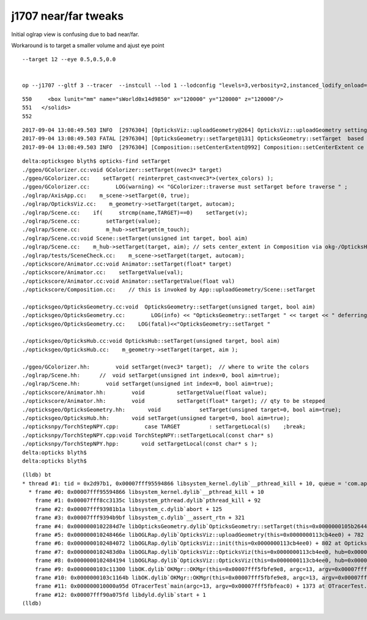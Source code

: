 j1707 near/far tweaks
=========================

Initial oglrap view is confusing due to bad near/far.



Workaround is to target a smaller volume and ajust eye point

::

    --target 12 --eye 0.5,0.5,0.0


    op --j1707 --gltf 3 --tracer  --instcull --lod 1 --lodconfig "levels=3,verbosity=2,instanced_lodify_onload=1" --debugger --target 12 --eye 0.5,0.5,0.0



::

   550     <box lunit="mm" name="sWorld0x14d9850" x="120000" y="120000" z="120000"/>
   551   </solids>
   552 
    

::

    2017-09-04 13:08:49.503 INFO  [2976304] [OpticksViz::uploadGeometry@264] OpticksViz::uploadGeometry setting target 0
    2017-09-04 13:08:49.503 FATAL [2976304] [OpticksGeometry::setTarget@131] OpticksGeometry::setTarget  based on CenterExtent from m_mesh0  target 0 aim 1 ce  0 0 0 60000
    2017-09-04 13:08:49.503 INFO  [2976304] [Composition::setCenterExtent@992] Composition::setCenterExtent ce 0.0000,0.0000,0.0000,60000.0000



::

    delta:opticksgeo blyth$ opticks-find setTarget 
    ./ggeo/GColorizer.cc:void GColorizer::setTarget(nvec3* target)
    ./ggeo/GColorizer.cc:    setTarget( reinterpret_cast<nvec3*>(vertex_colors) );
    ./ggeo/GColorizer.cc:        LOG(warning) << "GColorizer::traverse must setTarget before traverse " ;
    ./oglrap/AxisApp.cc:    m_scene->setTarget(0, true);
    ./oglrap/OpticksViz.cc:    m_geometry->setTarget(target, autocam);
    ./oglrap/Scene.cc:    if(     strcmp(name,TARGET)==0)    setTarget(v);
    ./oglrap/Scene.cc:        setTarget(value);   
    ./oglrap/Scene.cc:        m_hub->setTarget(m_touch);
    ./oglrap/Scene.cc:void Scene::setTarget(unsigned int target, bool aim)
    ./oglrap/Scene.cc:    m_hub->setTarget(target, aim); // sets center_extent in Composition via okg-/OpticksHub/OpticksGeometry
    ./oglrap/tests/SceneCheck.cc:    m_scene->setTarget(target, autocam);
    ./optickscore/Animator.cc:void Animator::setTarget(float* target)
    ./optickscore/Animator.cc:    setTargetValue(val);
    ./optickscore/Animator.cc:void Animator::setTargetValue(float val)
    ./optickscore/Composition.cc:    // this is invoked by App::uploadGeometry/Scene::setTarget

    ./opticksgeo/OpticksGeometry.cc:void  OpticksGeometry::setTarget(unsigned target, bool aim)
    ./opticksgeo/OpticksGeometry.cc:        LOG(info) << "OpticksGeometry::setTarget " << target << " deferring as geometry not loaded " ; 
    ./opticksgeo/OpticksGeometry.cc:    LOG(fatal)<<"OpticksGeometry::setTarget " 

    ./opticksgeo/OpticksHub.cc:void OpticksHub::setTarget(unsigned target, bool aim)
    ./opticksgeo/OpticksHub.cc:    m_geometry->setTarget(target, aim );

    ./ggeo/GColorizer.hh:        void setTarget(nvec3* target);  // where to write the colors
    ./oglrap/Scene.hh:      //  void setTarget(unsigned int index=0, bool aim=true); 
    ./oglrap/Scene.hh:        void setTarget(unsigned int index=0, bool aim=true); 
    ./optickscore/Animator.hh:        void          setTargetValue(float value);
    ./optickscore/Animator.hh:        void          setTarget(float* target); // qty to be stepped
    ./opticksgeo/OpticksGeometry.hh:       void            setTarget(unsigned target=0, bool aim=true);
    ./opticksgeo/OpticksHub.hh:       void setTarget(unsigned target=0, bool aim=true);
    ./opticksnpy/TorchStepNPY.cpp:        case TARGET         : setTargetLocal(s)    ;break;
    ./opticksnpy/TorchStepNPY.cpp:void TorchStepNPY::setTargetLocal(const char* s)
    ./opticksnpy/TorchStepNPY.hpp:       void setTargetLocal(const char* s );
    delta:opticks blyth$ 
    delta:opticks blyth$ 


::

    (lldb) bt
    * thread #1: tid = 0x2d97b1, 0x00007fff95594866 libsystem_kernel.dylib`__pthread_kill + 10, queue = 'com.apple.main-thread', stop reason = signal SIGABRT
      * frame #0: 0x00007fff95594866 libsystem_kernel.dylib`__pthread_kill + 10
        frame #1: 0x00007fff8cc3135c libsystem_pthread.dylib`pthread_kill + 92
        frame #2: 0x00007fff93981b1a libsystem_c.dylib`abort + 125
        frame #3: 0x00007fff9394b9bf libsystem_c.dylib`__assert_rtn + 321
        frame #4: 0x0000000102284d7e libOpticksGeometry.dylib`OpticksGeometry::setTarget(this=0x0000000105b26440, target=0, aim=true) + 62 at OpticksGeometry.cc:119
        frame #5: 0x000000010248466e libOGLRap.dylib`OpticksViz::uploadGeometry(this=0x0000000113cb4ee0) + 782 at OpticksViz.cc:266
        frame #6: 0x0000000102484072 libOGLRap.dylib`OpticksViz::init(this=0x0000000113cb4ee0) + 802 at OpticksViz.cc:124
        frame #7: 0x0000000102483d0a libOGLRap.dylib`OpticksViz::OpticksViz(this=0x0000000113cb4ee0, hub=0x0000000105b22490, idx=0x0000000113cb27a0, immediate=true) + 362 at OpticksViz.cc:86
        frame #8: 0x0000000102484194 libOGLRap.dylib`OpticksViz::OpticksViz(this=0x0000000113cb4ee0, hub=0x0000000105b22490, idx=0x0000000113cb27a0, immediate=true) + 52 at OpticksViz.cc:88
        frame #9: 0x0000000103c11300 libOK.dylib`OKMgr::OKMgr(this=0x00007fff5fbfe9e8, argc=13, argv=0x00007fff5fbfeac0, argforced=0x000000010001580d) + 544 at OKMgr.cc:43
        frame #10: 0x0000000103c1164b libOK.dylib`OKMgr::OKMgr(this=0x00007fff5fbfe9e8, argc=13, argv=0x00007fff5fbfeac0, argforced=0x000000010001580d) + 43 at OKMgr.cc:49
        frame #11: 0x000000010000a95d OTracerTest`main(argc=13, argv=0x00007fff5fbfeac0) + 1373 at OTracerTest.cc:64
        frame #12: 0x00007fff90a075fd libdyld.dylib`start + 1
    (lldb) 


